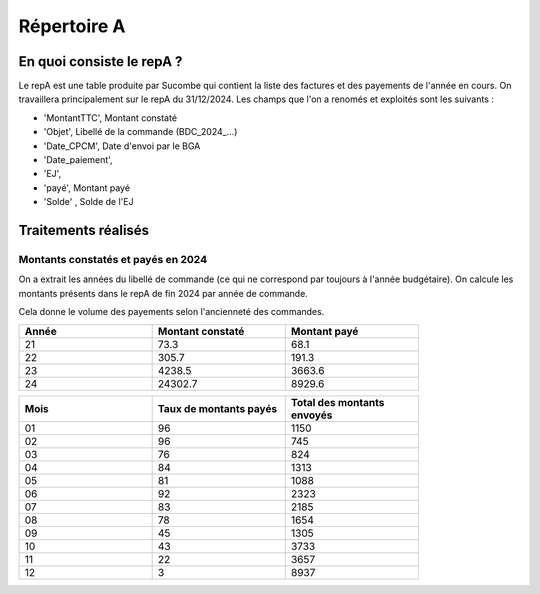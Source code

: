 Répertoire A
########################

En quoi consiste le repA ?
*******************************
Le repA est une table produite par Sucombe qui contient la liste des factures et des payements de l'année en cours.
On travaillera principalement sur le repA du 31/12/2024.
Les champs que l'on a renomés et exploités sont les suivants :

* 'MontantTTC', Montant constaté 
* 'Objet', Libellé de la commande (BDC_2024_...) 
* 'Date_CPCM', Date d'envoi par le BGA
* 'Date_paiement', 
* 'EJ', 
* 'payé', Montant payé
* 'Solde' , Solde de l'EJ

Traitements réalisés
**************************
Montants constatés et payés en 2024
=======================================
On a extrait les années du libellé de commande (ce qui ne correspond par toujours à l'année budgétaire).
On calcule les montants présents dans le repA de fin 2024 par année de commande.  

Cela donne le volume des payements selon l'ancienneté des commandes.

.. csv-table::
   :header: Année,Montant constaté,Montant payé
   :widths: 30, 30,30
   :width: 80%

     21,73.3,68.1
     22,305.7,191.3
     23,4238.5,3663.6
     24,24302.7,8929.6

.. csv-table::
   :header: Mois,Taux de montants payés,Total des montants envoyés
   :widths: 30, 30,30
   :width: 80%
   
   01,96,1150
   02,96,745
   03,76,824
   04,84,1313
   05,81,1088
   06,92,2323
   07,83,2185
   08,78,1654
   09,45,1305
   10,43,3733
   11,22,3657
   12,3,8937

